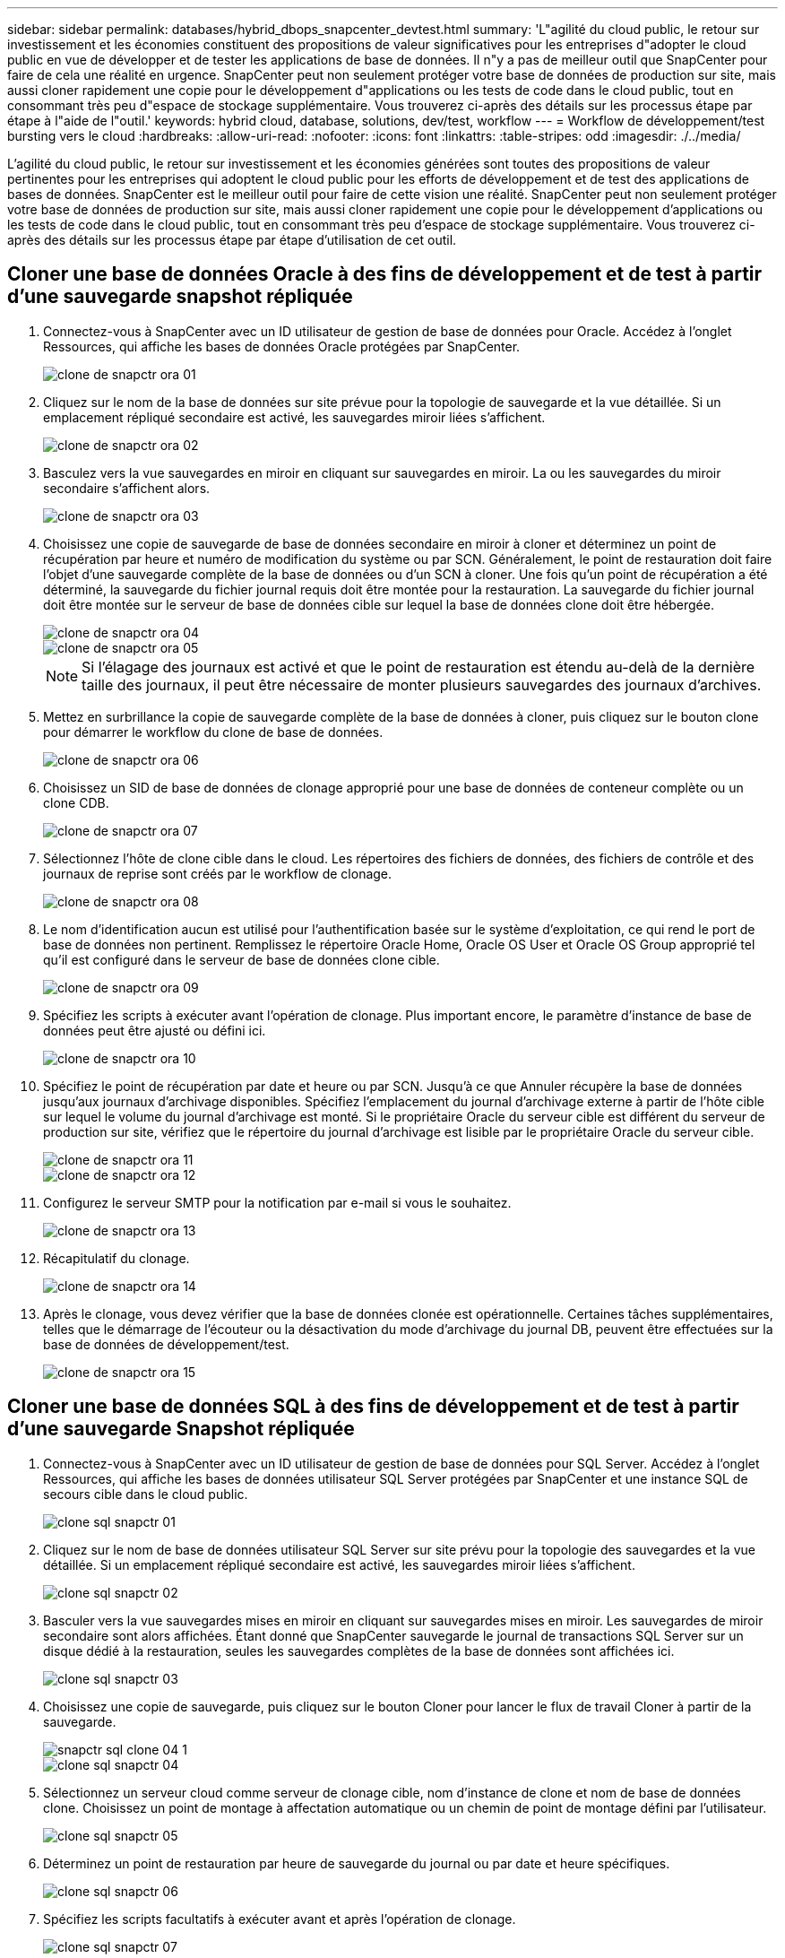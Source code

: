---
sidebar: sidebar 
permalink: databases/hybrid_dbops_snapcenter_devtest.html 
summary: 'L"agilité du cloud public, le retour sur investissement et les économies constituent des propositions de valeur significatives pour les entreprises d"adopter le cloud public en vue de développer et de tester les applications de base de données. Il n"y a pas de meilleur outil que SnapCenter pour faire de cela une réalité en urgence. SnapCenter peut non seulement protéger votre base de données de production sur site, mais aussi cloner rapidement une copie pour le développement d"applications ou les tests de code dans le cloud public, tout en consommant très peu d"espace de stockage supplémentaire. Vous trouverez ci-après des détails sur les processus étape par étape à l"aide de l"outil.' 
keywords: hybrid cloud, database, solutions, dev/test, workflow 
---
= Workflow de développement/test bursting vers le cloud
:hardbreaks:
:allow-uri-read: 
:nofooter: 
:icons: font
:linkattrs: 
:table-stripes: odd
:imagesdir: ./../media/


[role="lead"]
L'agilité du cloud public, le retour sur investissement et les économies générées sont toutes des propositions de valeur pertinentes pour les entreprises qui adoptent le cloud public pour les efforts de développement et de test des applications de bases de données. SnapCenter est le meilleur outil pour faire de cette vision une réalité. SnapCenter peut non seulement protéger votre base de données de production sur site, mais aussi cloner rapidement une copie pour le développement d'applications ou les tests de code dans le cloud public, tout en consommant très peu d'espace de stockage supplémentaire. Vous trouverez ci-après des détails sur les processus étape par étape d'utilisation de cet outil.



== Cloner une base de données Oracle à des fins de développement et de test à partir d'une sauvegarde snapshot répliquée

. Connectez-vous à SnapCenter avec un ID utilisateur de gestion de base de données pour Oracle. Accédez à l'onglet Ressources, qui affiche les bases de données Oracle protégées par SnapCenter.
+
image::snapctr_ora_clone_01.PNG[clone de snapctr ora 01]

. Cliquez sur le nom de la base de données sur site prévue pour la topologie de sauvegarde et la vue détaillée. Si un emplacement répliqué secondaire est activé, les sauvegardes miroir liées s'affichent.
+
image::snapctr_ora_clone_02.PNG[clone de snapctr ora 02]

. Basculez vers la vue sauvegardes en miroir en cliquant sur sauvegardes en miroir. La ou les sauvegardes du miroir secondaire s'affichent alors.
+
image::snapctr_ora_clone_03.PNG[clone de snapctr ora 03]

. Choisissez une copie de sauvegarde de base de données secondaire en miroir à cloner et déterminez un point de récupération par heure et numéro de modification du système ou par SCN. Généralement, le point de restauration doit faire l'objet d'une sauvegarde complète de la base de données ou d'un SCN à cloner. Une fois qu'un point de récupération a été déterminé, la sauvegarde du fichier journal requis doit être montée pour la restauration. La sauvegarde du fichier journal doit être montée sur le serveur de base de données cible sur lequel la base de données clone doit être hébergée.
+
image::snapctr_ora_clone_04.PNG[clone de snapctr ora 04]

+
image::snapctr_ora_clone_05.PNG[clone de snapctr ora 05]

+

NOTE: Si l'élagage des journaux est activé et que le point de restauration est étendu au-delà de la dernière taille des journaux, il peut être nécessaire de monter plusieurs sauvegardes des journaux d'archives.

. Mettez en surbrillance la copie de sauvegarde complète de la base de données à cloner, puis cliquez sur le bouton clone pour démarrer le workflow du clone de base de données.
+
image::snapctr_ora_clone_06.PNG[clone de snapctr ora 06]

. Choisissez un SID de base de données de clonage approprié pour une base de données de conteneur complète ou un clone CDB.
+
image::snapctr_ora_clone_07.PNG[clone de snapctr ora 07]

. Sélectionnez l'hôte de clone cible dans le cloud. Les répertoires des fichiers de données, des fichiers de contrôle et des journaux de reprise sont créés par le workflow de clonage.
+
image::snapctr_ora_clone_08.PNG[clone de snapctr ora 08]

. Le nom d'identification aucun est utilisé pour l'authentification basée sur le système d'exploitation, ce qui rend le port de base de données non pertinent. Remplissez le répertoire Oracle Home, Oracle OS User et Oracle OS Group approprié tel qu'il est configuré dans le serveur de base de données clone cible.
+
image::snapctr_ora_clone_09.PNG[clone de snapctr ora 09]

. Spécifiez les scripts à exécuter avant l'opération de clonage. Plus important encore, le paramètre d'instance de base de données peut être ajusté ou défini ici.
+
image::snapctr_ora_clone_10.PNG[clone de snapctr ora 10]

. Spécifiez le point de récupération par date et heure ou par SCN. Jusqu'à ce que Annuler récupère la base de données jusqu'aux journaux d'archivage disponibles. Spécifiez l'emplacement du journal d'archivage externe à partir de l'hôte cible sur lequel le volume du journal d'archivage est monté. Si le propriétaire Oracle du serveur cible est différent du serveur de production sur site, vérifiez que le répertoire du journal d'archivage est lisible par le propriétaire Oracle du serveur cible.
+
image::snapctr_ora_clone_11.PNG[clone de snapctr ora 11]

+
image::snapctr_ora_clone_12.PNG[clone de snapctr ora 12]

. Configurez le serveur SMTP pour la notification par e-mail si vous le souhaitez.
+
image::snapctr_ora_clone_13.PNG[clone de snapctr ora 13]

. Récapitulatif du clonage.
+
image::snapctr_ora_clone_14.PNG[clone de snapctr ora 14]

. Après le clonage, vous devez vérifier que la base de données clonée est opérationnelle. Certaines tâches supplémentaires, telles que le démarrage de l'écouteur ou la désactivation du mode d'archivage du journal DB, peuvent être effectuées sur la base de données de développement/test.
+
image::snapctr_ora_clone_15.PNG[clone de snapctr ora 15]





== Cloner une base de données SQL à des fins de développement et de test à partir d'une sauvegarde Snapshot répliquée

. Connectez-vous à SnapCenter avec un ID utilisateur de gestion de base de données pour SQL Server. Accédez à l'onglet Ressources, qui affiche les bases de données utilisateur SQL Server protégées par SnapCenter et une instance SQL de secours cible dans le cloud public.
+
image::snapctr_sql_clone_01.PNG[clone sql snapctr 01]

. Cliquez sur le nom de base de données utilisateur SQL Server sur site prévu pour la topologie des sauvegardes et la vue détaillée. Si un emplacement répliqué secondaire est activé, les sauvegardes miroir liées s'affichent.
+
image::snapctr_sql_clone_02.PNG[clone sql snapctr 02]

. Basculer vers la vue sauvegardes mises en miroir en cliquant sur sauvegardes mises en miroir. Les sauvegardes de miroir secondaire sont alors affichées. Étant donné que SnapCenter sauvegarde le journal de transactions SQL Server sur un disque dédié à la restauration, seules les sauvegardes complètes de la base de données sont affichées ici.
+
image::snapctr_sql_clone_03.PNG[clone sql snapctr 03]

. Choisissez une copie de sauvegarde, puis cliquez sur le bouton Cloner pour lancer le flux de travail Cloner à partir de la sauvegarde.
+
image::snapctr_sql_clone_04_1.PNG[snapctr sql clone 04 1]

+
image::snapctr_sql_clone_04.PNG[clone sql snapctr 04]

. Sélectionnez un serveur cloud comme serveur de clonage cible, nom d'instance de clone et nom de base de données clone. Choisissez un point de montage à affectation automatique ou un chemin de point de montage défini par l'utilisateur.
+
image::snapctr_sql_clone_05.PNG[clone sql snapctr 05]

. Déterminez un point de restauration par heure de sauvegarde du journal ou par date et heure spécifiques.
+
image::snapctr_sql_clone_06.PNG[clone sql snapctr 06]

. Spécifiez les scripts facultatifs à exécuter avant et après l'opération de clonage.
+
image::snapctr_sql_clone_07.PNG[clone sql snapctr 07]

. Configurez un serveur SMTP si vous souhaitez recevoir une notification par e-mail.
+
image::snapctr_sql_clone_08.PNG[clone sql snapctr 08]

. Synthèse des clones.
+
image::snapctr_sql_clone_09.PNG[clone sql snapctr 09]

. Surveillez l'état du travail et vérifiez que la base de données utilisateur prévue a été associée à une instance SQL cible dans le serveur clone du cloud.
+
image::snapctr_sql_clone_10.PNG[clone sql snapctr 10]





== Configuration post-clonage

. Une base de données de production Oracle sur site est généralement exécutée en mode d'archivage des journaux. Ce mode n'est pas nécessaire pour une base de données de développement ou de test. Pour désactiver le mode d'archivage des journaux, connectez-vous à la base de données Oracle sous sysdba, exécutez une commande de changement du mode de journalisation et démarrez la base de données pour accéder à.
. Configurez un écouteur Oracle ou enregistrez la base de données nouvellement clonée avec un écouteur existant pour accéder à l'utilisateur.
. Pour SQL Server, passez du mode de journal complet à facile afin que le fichier journal de développement/test SQL Server puisse être facilement réduit lorsqu'il remplit le volume de journal.




== Actualiser la base de données de clonage

. Déposez les bases de données clonées et nettoyez l'environnement de serveur Cloud DB. Suivez ensuite les procédures précédentes pour cloner une nouvelle base de données avec des données récentes. Le clonage d'une nouvelle base de données ne prend que quelques minutes.
. Arrêtez la base de données clone, exécutez une commande de mise à jour du clone à l'aide de l'interface de ligne de commandes. Pour plus d'informations, consultez la documentation SnapCenter suivante : link:https://docs.netapp.com/us-en/snapcenter/protect-sco/task_refresh_a_clone.html["Actualiser un clone"^].




== Où obtenir de l'aide ?

Si vous avez besoin d'aide pour utiliser cette solution, rejoignez la link:https://netapppub.slack.com/archives/C021R4WC0LC["La communauté NetApp solution Automation prend en charge le Channel Slack"] et recherchez le canal solution-automation pour poser vos questions ou vos questions.
